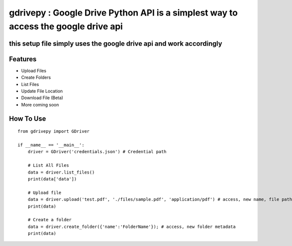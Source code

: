 gdrivepy : Google Drive Python API is a simplest way to access the google drive api
===================================================================================

this setup file simply uses the google drive api and work accordingly
---------------------------------------------------------------------

Features
--------

-  Upload Files
-  Create Folders
-  List Files
-  Update File Location
-  Download File (Beta)
-  More coming soon

How To Use
----------

::


    from gdrivepy import GDriver

    if __name__ == '__main__':
        driver = GDriver('credentials.json') # Credential path

        # List All Files
        data = driver.list_files()
        print(data['data'])

        # Upload file
        data = driver.upload('test.pdf', './files/sample.pdf', 'application/pdf') # access, new name, file path , mime type
        print(data)

        # Create a folder
        data = driver.create_folder({'name':'FolderName'}); # access, new folder metadata
        print(data)
